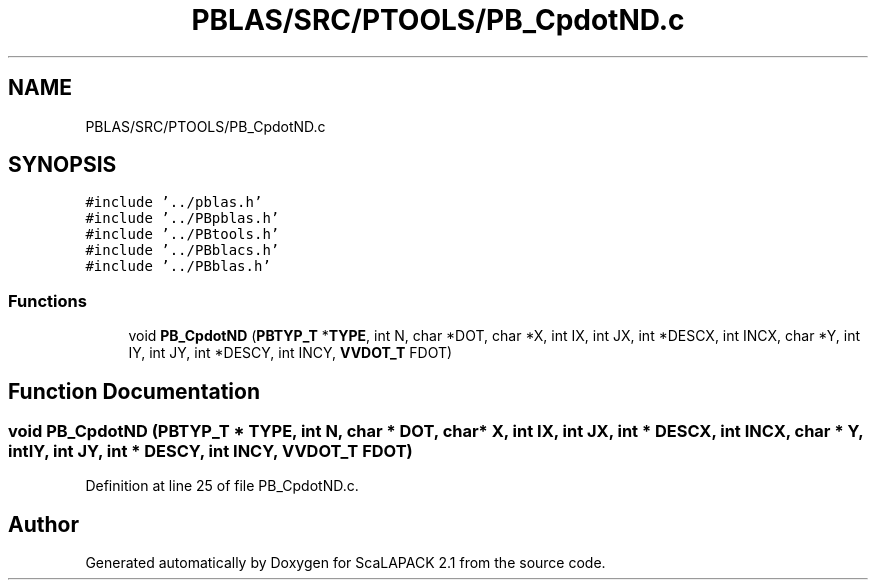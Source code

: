.TH "PBLAS/SRC/PTOOLS/PB_CpdotND.c" 3 "Sat Nov 16 2019" "Version 2.1" "ScaLAPACK 2.1" \" -*- nroff -*-
.ad l
.nh
.SH NAME
PBLAS/SRC/PTOOLS/PB_CpdotND.c
.SH SYNOPSIS
.br
.PP
\fC#include '\&.\&./pblas\&.h'\fP
.br
\fC#include '\&.\&./PBpblas\&.h'\fP
.br
\fC#include '\&.\&./PBtools\&.h'\fP
.br
\fC#include '\&.\&./PBblacs\&.h'\fP
.br
\fC#include '\&.\&./PBblas\&.h'\fP
.br

.SS "Functions"

.in +1c
.ti -1c
.RI "void \fBPB_CpdotND\fP (\fBPBTYP_T\fP *\fBTYPE\fP, int N, char *DOT, char *X, int IX, int JX, int *DESCX, int INCX, char *Y, int IY, int JY, int *DESCY, int INCY, \fBVVDOT_T\fP FDOT)"
.br
.in -1c
.SH "Function Documentation"
.PP 
.SS "void PB_CpdotND (\fBPBTYP_T\fP        * TYPE, int N, char           * DOT, char           * X, int IX, int JX, int            * DESCX, int INCX, char * Y, int IY, int JY, int * DESCY, int INCY, \fBVVDOT_T\fP FDOT)"

.PP
Definition at line 25 of file PB_CpdotND\&.c\&.
.SH "Author"
.PP 
Generated automatically by Doxygen for ScaLAPACK 2\&.1 from the source code\&.
